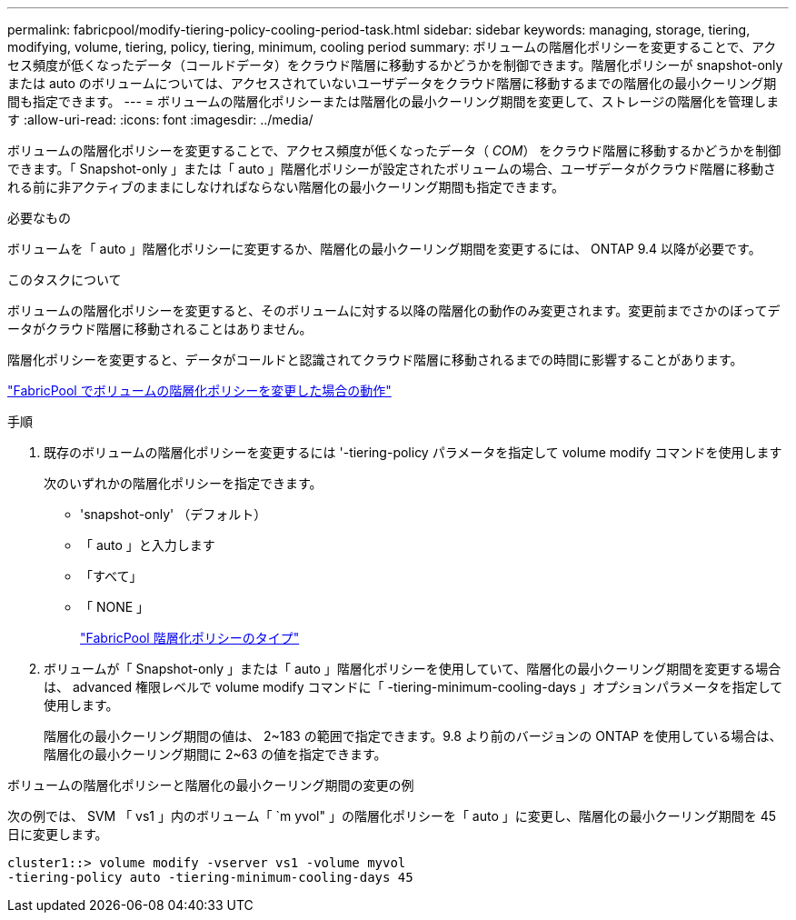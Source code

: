 ---
permalink: fabricpool/modify-tiering-policy-cooling-period-task.html 
sidebar: sidebar 
keywords: managing, storage, tiering, modifying, volume, tiering, policy, tiering, minimum, cooling period 
summary: ボリュームの階層化ポリシーを変更することで、アクセス頻度が低くなったデータ（コールドデータ）をクラウド階層に移動するかどうかを制御できます。階層化ポリシーが snapshot-only または auto のボリュームについては、アクセスされていないユーザデータをクラウド階層に移動するまでの階層化の最小クーリング期間も指定できます。 
---
= ボリュームの階層化ポリシーまたは階層化の最小クーリング期間を変更して、ストレージの階層化を管理します
:allow-uri-read: 
:icons: font
:imagesdir: ../media/


[role="lead"]
ボリュームの階層化ポリシーを変更することで、アクセス頻度が低くなったデータ（ _COM_） をクラウド階層に移動するかどうかを制御できます。「 Snapshot-only 」または「 auto 」階層化ポリシーが設定されたボリュームの場合、ユーザデータがクラウド階層に移動される前に非アクティブのままにしなければならない階層化の最小クーリング期間も指定できます。

.必要なもの
ボリュームを「 auto 」階層化ポリシーに変更するか、階層化の最小クーリング期間を変更するには、 ONTAP 9.4 以降が必要です。

.このタスクについて
ボリュームの階層化ポリシーを変更すると、そのボリュームに対する以降の階層化の動作のみ変更されます。変更前までさかのぼってデータがクラウド階層に移動されることはありません。

階層化ポリシーを変更すると、データがコールドと認識されてクラウド階層に移動されるまでの時間に影響することがあります。

link:tiering-policies-concept.html#what-happens-when-you-modify-the-tiering-policy-of-a-volume-in-fabricpool["FabricPool でボリュームの階層化ポリシーを変更した場合の動作"]

.手順
. 既存のボリュームの階層化ポリシーを変更するには '-tiering-policy パラメータを指定して volume modify コマンドを使用します
+
次のいずれかの階層化ポリシーを指定できます。

+
** 'snapshot-only' （デフォルト）
** 「 auto 」と入力します
** 「すべて」
** 「 NONE 」
+
link:tiering-policies-concept.html#types-of-fabricPool-tiering-policies["FabricPool 階層化ポリシーのタイプ"]



. ボリュームが「 Snapshot-only 」または「 auto 」階層化ポリシーを使用していて、階層化の最小クーリング期間を変更する場合は、 advanced 権限レベルで volume modify コマンドに「 -tiering-minimum-cooling-days 」オプションパラメータを指定して使用します。
+
階層化の最小クーリング期間の値は、 2~183 の範囲で指定できます。9.8 より前のバージョンの ONTAP を使用している場合は、階層化の最小クーリング期間に 2~63 の値を指定できます。



.ボリュームの階層化ポリシーと階層化の最小クーリング期間の変更の例
次の例では、 SVM 「 vs1 」内のボリューム「 `m yvol" 」の階層化ポリシーを「 auto 」に変更し、階層化の最小クーリング期間を 45 日に変更します。

[listing]
----
cluster1::> volume modify -vserver vs1 -volume myvol
-tiering-policy auto -tiering-minimum-cooling-days 45
----